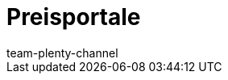 = Preisportale
:author: team-plenty-channel
:keywords: Preissuchmaschinen, Preise vergleichen, Preisvergleich, Preisvergleichsportal, Preisportal, Preissuchmaschine, Preise vergleichen, Preissuchmaschine
:id: T2VN8U7
